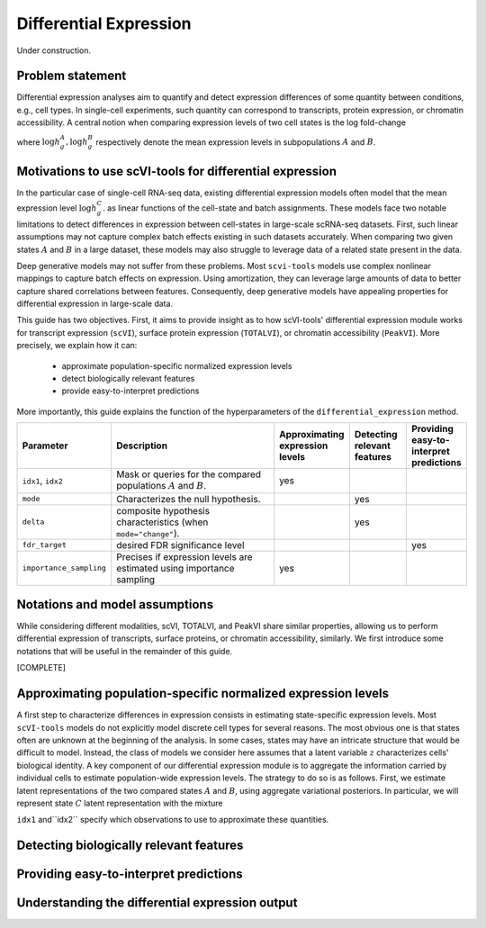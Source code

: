 ==============================
Differential Expression
==============================

Under construction.

Problem statement
==========================================

Differential expression analyses aim to quantify and detect expression differences of some quantity between conditions, e.g., cell types.
In single-cell experiments, such quantity can correspond to transcripts, protein expression, or chromatin accessibility.
A central notion when comparing expression levels of two cell states 
is the log fold-change

.. math::
   :nowrap:

   \begin{align}
      \beta_g := \log h_{g}^B - \log h_{g}^A,
   \end{align}

where 
:math:`\log h_{g}^A, \log h_{g}^B`
respectively denote the mean expression levels in subpopulations :math:`A`
and
:math:`B`.



Motivations to use scVI-tools for differential expression 
======================================================================

In the particular case of single-cell RNA-seq data, existing differential expression models often model that the mean expression level 
:math:`\log h_{g}^C`.
as linear functions of the cell-state and batch assignments.
These models face two notable limitations to detect differences in expression between cell-states in large-scale scRNA-seq datasets.
First, such linear assumptions may not capture complex batch effects existing in such datasets accurately.
When comparing two given states :math:`A`
and
:math:`B` in a large dataset, these models may also struggle to leverage data of a related state present in the data.

Deep generative models may not suffer from these problems.
Most ``scvi-tools`` models use complex nonlinear mappings to capture batch effects on expression.
Using amortization, they can leverage large amounts of data
to better capture shared correlations between features.
Consequently, deep generative models have appealing properties for differential expression in large-scale data.

This guide has two objectives.
First, it aims to provide insight as to how scVI-tools' differential expression module works for transcript expression (``scVI``), surface protein expression (``TOTALVI``), or chromatin accessibility (``PeakVI``).
More precisely, we explain how it can:

    + approximate population-specific normalized expression levels

    + detect biologically relevant features

    + provide easy-to-interpret predictions

More importantly, this guide explains the function of the hyperparameters of the ``differential_expression`` method.


.. list-table::
   :widths: 20 50 15 15 15
   :header-rows: 1

   * - Parameter
     - Description
     - Approximating expression levels
     - Detecting relevant features
     - Providing easy-to-interpret predictions
   * - ``idx1``, ``idx2``
     - Mask or queries for the compared populations :math:`A` and :math:`B`.
     - yes
     - 
     - 
   * - ``mode``
     - Characterizes the null hypothesis.
     - 
     - yes
     - 
   * - ``delta``
     - composite hypothesis characteristics (when ``mode="change"``).
     - 
     - yes
     - 
   * - ``fdr_target``
     - desired FDR significance level
     - 
     - 
     - yes
   * - ``importance_sampling``
     - Precises if expression levels are estimated using importance sampling
     - yes
     - 
     - 

Notations and model assumptions
======================================================================
While considering different modalities, scVI, TOTALVI, and PeakVI share similar properties, allowing us to perform differential expression of transcripts, surface proteins, or chromatin accessibility, similarly.
We first introduce some notations that will be useful in the remainder of this guide.

[COMPLETE]

 

Approximating population-specific normalized expression levels
====================================================================================

A first step to characterize differences in expression consists in estimating state-specific expression levels.
Most ``scVI-tools`` models do not explicitly model discrete cell types for several reasons. 
The most obvious one is that states often are unknown at the beginning of the analysis.
In some cases, states may have an intricate structure that would be difficult to model.
Instead, the class of models we consider here assumes that a latent variable :math:`z` characterizes cells' biological identity.
A key component of our differential expression module is to aggregate the information carried by individual cells to estimate population-wide expression levels.
The strategy to do so is as follows.
First, we estimate latent representations of the two compared states :math:`A` and :math:`B`, using aggregate variational posteriors.
In particular, we will represent state :math:`C` latent representation with the mixture

.. math::
   :nowrap:

   \begin{align}
      \hat P^C(
        Z
      ) = 
      \frac
      {1}
      {
        \mathcal{N}_C
      }
      \sum_{n \in \mathcal{N}_C}
      p_\theta(z \mid x_n),
   \end{align}

``idx1`` and``idx2`` specify which observations to use to approximate these quantities.

Detecting biologically relevant features
========================================================


Providing easy-to-interpret predictions
========================================================


Understanding the differential expression output
========================================================
